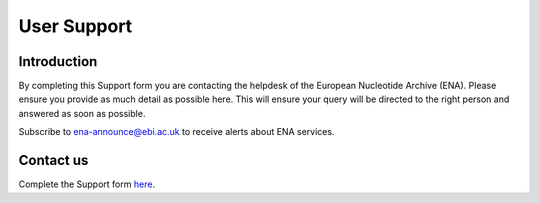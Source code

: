 ============
User Support
============

Introduction
============

By completing this Support form you are contacting the helpdesk of the
European Nucleotide Archive (ENA). Please ensure you provide as
much detail as possible here. This will ensure your query will be directed
to the right person and answered as soon as possible.

Subscribe to ena-announce@ebi.ac.uk to receive alerts about ENA services.

Contact us
==========

Complete the Support form
`here <https://www.ebi.ac.uk/ena/browser/support>`_.
